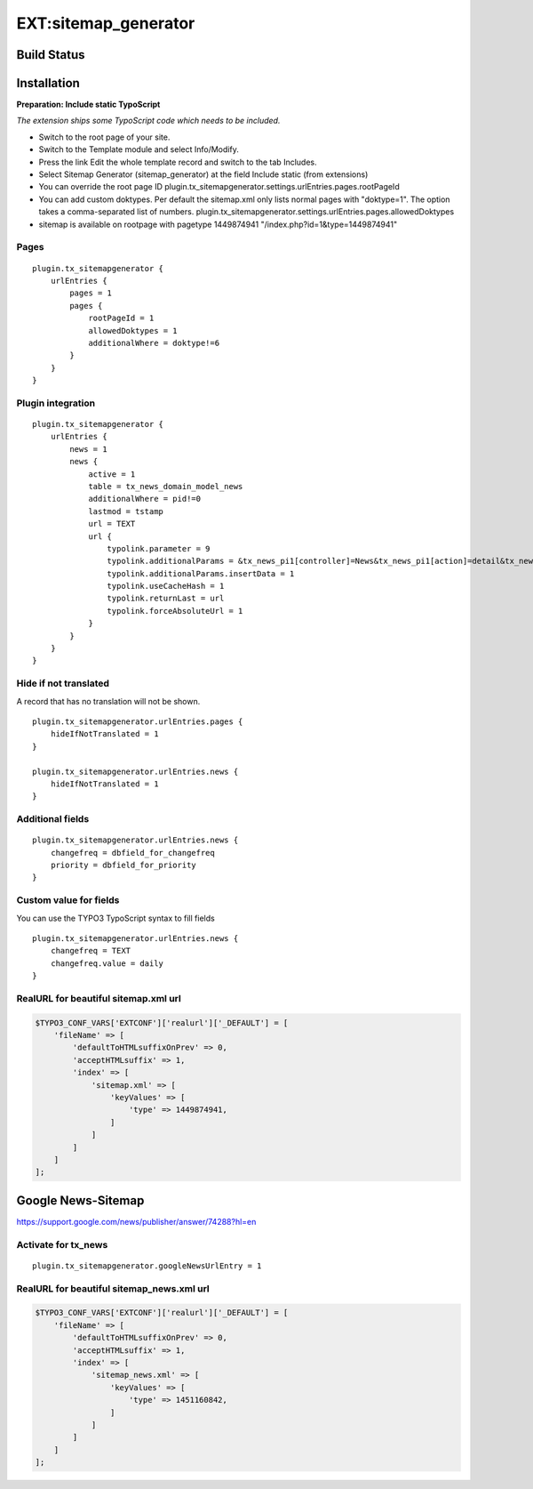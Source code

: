 EXT:sitemap\_generator
======================

Build Status
------------

.. image:: https://travis-ci.org/markussom/sitemap_generator.svg?branch=master
   :target: https://travis-ci.org/markussom/sitemap_generator

.. image:: https://codeclimate.com/github/markussom/sitemap_generator/badges/gpa.svg
   :target: https://codeclimate.com/github/markussom/sitemap_generator

Installation
------------

**Preparation: Include static TypoScript**

*The extension ships some TypoScript code which needs to be included.*

-  Switch to the root page of your site.
-  Switch to the Template module and select Info/Modify.
-  Press the link Edit the whole template record and switch to the tab Includes.
-  Select Sitemap Generator (sitemap_generator) at the field Include static (from extensions)

-  You can override the root page ID
   plugin.tx\_sitemapgenerator.settings.urlEntries.pages.rootPageId
-  You can add custom doktypes.
   Per default the sitemap.xml only lists normal pages with "doktype=1". The option takes a comma-separated list of numbers.
   plugin.tx\_sitemapgenerator.settings.urlEntries.pages.allowedDoktypes
-  sitemap is available on rootpage with pagetype 1449874941
   "/index.php?id=1&type=1449874941"

Pages
~~~~~

::

    plugin.tx_sitemapgenerator {
        urlEntries {
            pages = 1
            pages {
                rootPageId = 1
                allowedDoktypes = 1
                additionalWhere = doktype!=6
            }
        }
    }

Plugin integration
~~~~~~~~~~~~~~~~~~

::

    plugin.tx_sitemapgenerator {
        urlEntries {
            news = 1
            news {
                active = 1
                table = tx_news_domain_model_news
                additionalWhere = pid!=0
                lastmod = tstamp
                url = TEXT
                url {
                    typolink.parameter = 9
                    typolink.additionalParams = &tx_news_pi1[controller]=News&tx_news_pi1[action]=detail&tx_news_pi1[news]={field:uid}
                    typolink.additionalParams.insertData = 1
                    typolink.useCacheHash = 1
                    typolink.returnLast = url
                    typolink.forceAbsoluteUrl = 1
                }
            }
        }
    }

Hide if not translated
~~~~~~~~~~~~~~~~~~~~~~

A record that has no translation will not be shown.

::

    plugin.tx_sitemapgenerator.urlEntries.pages {
        hideIfNotTranslated = 1
    }

    plugin.tx_sitemapgenerator.urlEntries.news {
        hideIfNotTranslated = 1
    }

Additional fields
~~~~~~~~~~~~~~~~~

::

    plugin.tx_sitemapgenerator.urlEntries.news {
        changefreq = dbfield_for_changefreq
        priority = dbfield_for_priority
    }

Custom value for fields
~~~~~~~~~~~~~~~~~~~~~~~

You can use the TYPO3 TypoScript syntax to fill fields

::

    plugin.tx_sitemapgenerator.urlEntries.news {
        changefreq = TEXT
        changefreq.value = daily
    }

RealURL for beautiful sitemap.xml url
~~~~~~~~~~~~~~~~~~~~~~~~~~~~~~~~~~~~~

.. code:: php

    $TYPO3_CONF_VARS['EXTCONF']['realurl']['_DEFAULT'] = [
        'fileName' => [
            'defaultToHTMLsuffixOnPrev' => 0,
            'acceptHTMLsuffix' => 1,
            'index' => [
                'sitemap.xml' => [
                    'keyValues' => [
                        'type' => 1449874941,
                    ]
                ]
            ]
        ]
    ];

Google News-Sitemap
-------------------

https://support.google.com/news/publisher/answer/74288?hl=en

Activate for tx\_news
~~~~~~~~~~~~~~~~~~~~~

::

    plugin.tx_sitemapgenerator.googleNewsUrlEntry = 1

RealURL for beautiful sitemap\_news.xml url
~~~~~~~~~~~~~~~~~~~~~~~~~~~~~~~~~~~~~~~~~~~

.. code:: php

    $TYPO3_CONF_VARS['EXTCONF']['realurl']['_DEFAULT'] = [
        'fileName' => [
            'defaultToHTMLsuffixOnPrev' => 0,
            'acceptHTMLsuffix' => 1,
            'index' => [
                'sitemap_news.xml' => [
                    'keyValues' => [
                        'type' => 1451160842,
                    ]
                ]
            ]
        ]
    ];
